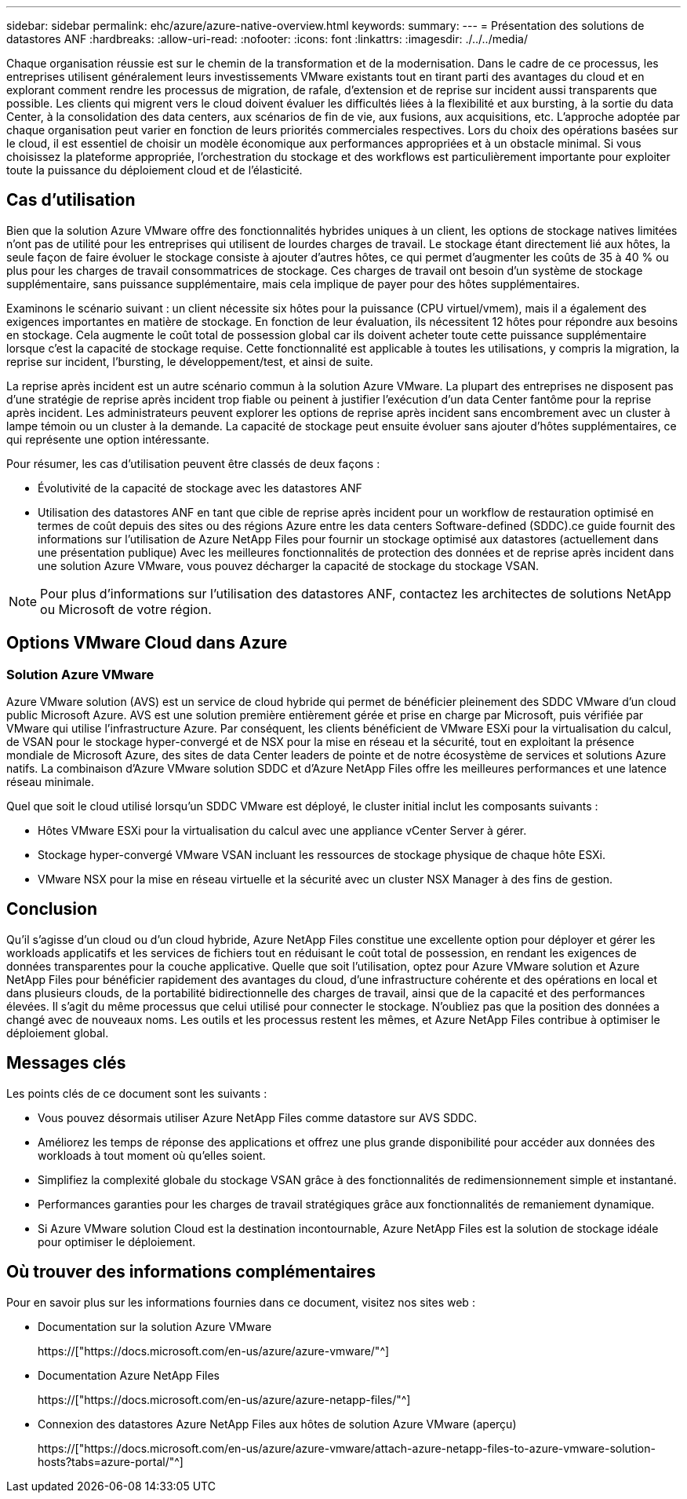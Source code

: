 ---
sidebar: sidebar 
permalink: ehc/azure/azure-native-overview.html 
keywords:  
summary:  
---
= Présentation des solutions de datastores ANF
:hardbreaks:
:allow-uri-read: 
:nofooter: 
:icons: font
:linkattrs: 
:imagesdir: ./../../media/


[role="lead"]
Chaque organisation réussie est sur le chemin de la transformation et de la modernisation. Dans le cadre de ce processus, les entreprises utilisent généralement leurs investissements VMware existants tout en tirant parti des avantages du cloud et en explorant comment rendre les processus de migration, de rafale, d'extension et de reprise sur incident aussi transparents que possible. Les clients qui migrent vers le cloud doivent évaluer les difficultés liées à la flexibilité et aux bursting, à la sortie du data Center, à la consolidation des data centers, aux scénarios de fin de vie, aux fusions, aux acquisitions, etc. L'approche adoptée par chaque organisation peut varier en fonction de leurs priorités commerciales respectives. Lors du choix des opérations basées sur le cloud, il est essentiel de choisir un modèle économique aux performances appropriées et à un obstacle minimal. Si vous choisissez la plateforme appropriée, l'orchestration du stockage et des workflows est particulièrement importante pour exploiter toute la puissance du déploiement cloud et de l'élasticité.



== Cas d'utilisation

Bien que la solution Azure VMware offre des fonctionnalités hybrides uniques à un client, les options de stockage natives limitées n'ont pas de utilité pour les entreprises qui utilisent de lourdes charges de travail. Le stockage étant directement lié aux hôtes, la seule façon de faire évoluer le stockage consiste à ajouter d'autres hôtes, ce qui permet d'augmenter les coûts de 35 à 40 % ou plus pour les charges de travail consommatrices de stockage. Ces charges de travail ont besoin d'un système de stockage supplémentaire, sans puissance supplémentaire, mais cela implique de payer pour des hôtes supplémentaires.

Examinons le scénario suivant : un client nécessite six hôtes pour la puissance (CPU virtuel/vmem), mais il a également des exigences importantes en matière de stockage. En fonction de leur évaluation, ils nécessitent 12 hôtes pour répondre aux besoins en stockage. Cela augmente le coût total de possession global car ils doivent acheter toute cette puissance supplémentaire lorsque c'est la capacité de stockage requise. Cette fonctionnalité est applicable à toutes les utilisations, y compris la migration, la reprise sur incident, l'bursting, le développement/test, et ainsi de suite.

La reprise après incident est un autre scénario commun à la solution Azure VMware. La plupart des entreprises ne disposent pas d'une stratégie de reprise après incident trop fiable ou peinent à justifier l'exécution d'un data Center fantôme pour la reprise après incident. Les administrateurs peuvent explorer les options de reprise après incident sans encombrement avec un cluster à lampe témoin ou un cluster à la demande. La capacité de stockage peut ensuite évoluer sans ajouter d'hôtes supplémentaires, ce qui représente une option intéressante.

Pour résumer, les cas d'utilisation peuvent être classés de deux façons :

* Évolutivité de la capacité de stockage avec les datastores ANF
* Utilisation des datastores ANF en tant que cible de reprise après incident pour un workflow de restauration optimisé en termes de coût depuis des sites ou des régions Azure entre les data centers Software-defined (SDDC).ce guide fournit des informations sur l'utilisation de Azure NetApp Files pour fournir un stockage optimisé aux datastores (actuellement dans une présentation publique) Avec les meilleures fonctionnalités de protection des données et de reprise après incident dans une solution Azure VMware, vous pouvez décharger la capacité de stockage du stockage VSAN.



NOTE: Pour plus d'informations sur l'utilisation des datastores ANF, contactez les architectes de solutions NetApp ou Microsoft de votre région.



== Options VMware Cloud dans Azure



=== Solution Azure VMware

Azure VMware solution (AVS) est un service de cloud hybride qui permet de bénéficier pleinement des SDDC VMware d'un cloud public Microsoft Azure. AVS est une solution première entièrement gérée et prise en charge par Microsoft, puis vérifiée par VMware qui utilise l'infrastructure Azure. Par conséquent, les clients bénéficient de VMware ESXi pour la virtualisation du calcul, de VSAN pour le stockage hyper-convergé et de NSX pour la mise en réseau et la sécurité, tout en exploitant la présence mondiale de Microsoft Azure, des sites de data Center leaders de pointe et de notre écosystème de services et solutions Azure natifs. La combinaison d'Azure VMware solution SDDC et d'Azure NetApp Files offre les meilleures performances et une latence réseau minimale.

Quel que soit le cloud utilisé lorsqu'un SDDC VMware est déployé, le cluster initial inclut les composants suivants :

* Hôtes VMware ESXi pour la virtualisation du calcul avec une appliance vCenter Server à gérer.
* Stockage hyper-convergé VMware VSAN incluant les ressources de stockage physique de chaque hôte ESXi.
* VMware NSX pour la mise en réseau virtuelle et la sécurité avec un cluster NSX Manager à des fins de gestion.




== Conclusion

Qu'il s'agisse d'un cloud ou d'un cloud hybride, Azure NetApp Files constitue une excellente option pour déployer et gérer les workloads applicatifs et les services de fichiers tout en réduisant le coût total de possession, en rendant les exigences de données transparentes pour la couche applicative. Quelle que soit l'utilisation, optez pour Azure VMware solution et Azure NetApp Files pour bénéficier rapidement des avantages du cloud, d'une infrastructure cohérente et des opérations en local et dans plusieurs clouds, de la portabilité bidirectionnelle des charges de travail, ainsi que de la capacité et des performances élevées. Il s'agit du même processus que celui utilisé pour connecter le stockage. N'oubliez pas que la position des données a changé avec de nouveaux noms. Les outils et les processus restent les mêmes, et Azure NetApp Files contribue à optimiser le déploiement global.



== Messages clés

Les points clés de ce document sont les suivants :

* Vous pouvez désormais utiliser Azure NetApp Files comme datastore sur AVS SDDC.
* Améliorez les temps de réponse des applications et offrez une plus grande disponibilité pour accéder aux données des workloads à tout moment où qu'elles soient.
* Simplifiez la complexité globale du stockage VSAN grâce à des fonctionnalités de redimensionnement simple et instantané.
* Performances garanties pour les charges de travail stratégiques grâce aux fonctionnalités de remaniement dynamique.
* Si Azure VMware solution Cloud est la destination incontournable, Azure NetApp Files est la solution de stockage idéale pour optimiser le déploiement.




== Où trouver des informations complémentaires

Pour en savoir plus sur les informations fournies dans ce document, visitez nos sites web :

* Documentation sur la solution Azure VMware
+
https://["https://docs.microsoft.com/en-us/azure/azure-vmware/"^]

* Documentation Azure NetApp Files
+
https://["https://docs.microsoft.com/en-us/azure/azure-netapp-files/"^]

* Connexion des datastores Azure NetApp Files aux hôtes de solution Azure VMware (aperçu)
+
https://["https://docs.microsoft.com/en-us/azure/azure-vmware/attach-azure-netapp-files-to-azure-vmware-solution-hosts?tabs=azure-portal/"^]


